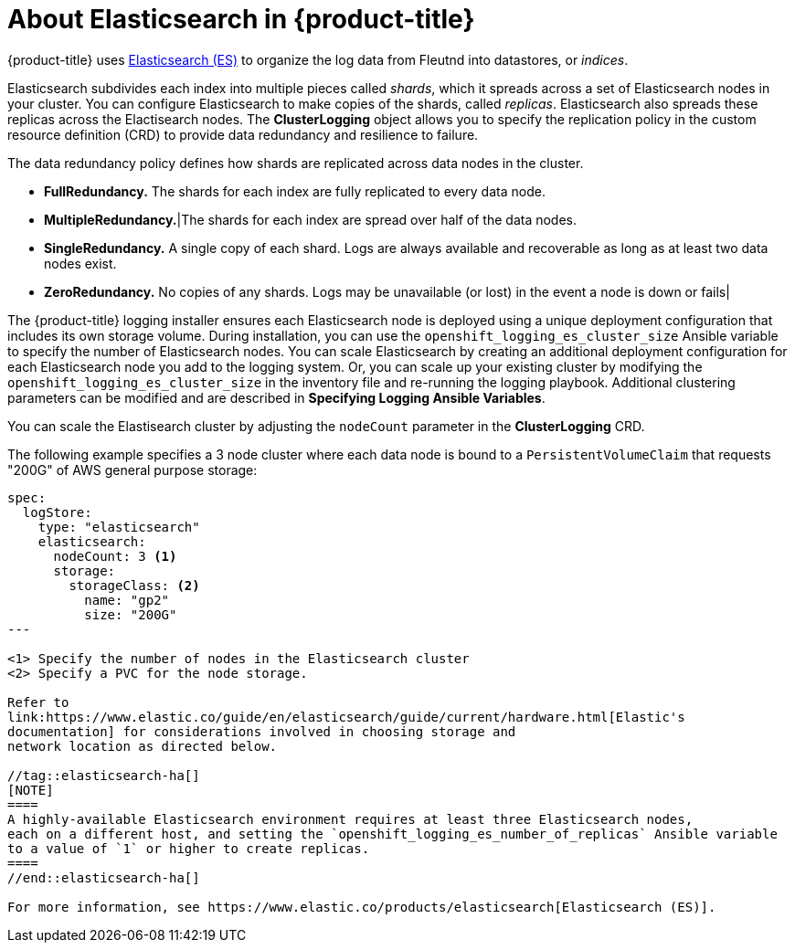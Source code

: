 // Module included in the following assemblies:
//
// * logging/efk-logging.adoc

[id='efk-logging-about-elasticsearch_{context}']
= About Elasticsearch in {product-title} 

{product-title} uses link:https://www.elastic.co/products/elasticsearch[Elasticsearch (ES)] to organize the log data from Fleutnd into datastores, or _indices_. 

Elasticsearch subdivides each index into multiple pieces called _shards_, which it spreads across a set of Elasticsearch nodes in your cluster.
You can configure Elasticsearch to make copies of the shards, called _replicas_. Elasticsearch also spreads these replicas across
the Elactisearch nodes. The *ClusterLogging* object allows  you to specify the replication policy in the custom resource definition (CRD) to provide data redundancy and resilience to failure.

The data redundancy policy defines how shards are replicated across data nodes in the cluster.

* *FullRedundancy.* The shards for each index are fully replicated to every data node.

* *MultipleRedundancy.*|The shards for each index are spread over half of the data nodes.

* *SingleRedundancy.* A single copy of each shard. Logs are always available and recoverable as long as at least two data nodes exist.

* *ZeroRedundancy.* No copies of any shards.  Logs may be unavailable (or lost) in the event a node is down or fails|

The {product-title} logging installer ensures each Elasticsearch node is deployed using a unique deployment configuration that includes its own storage volume.
During installation, you can use the `openshift_logging_es_cluster_size` Ansible variable to specify the number of Elasticsearch nodes.
You can scale Elasticsearch by creating an additional deployment configuration for each Elasticsearch node you add to the logging system.
Or, you can scale up your existing cluster by modifying the
`openshift_logging_es_cluster_size` in the inventory file and re-running the
logging playbook. Additional clustering parameters can be modified and are
described in *Specifying Logging Ansible Variables*.

You can scale the Elastisearch cluster by adjusting the `nodeCount` parameter in the *ClusterLogging* CRD.

The following example specifies a 3 node cluster where each data node is bound to a `PersistentVolumeClaim` 
that requests "200G" of AWS general purpose storage:

----
spec:
  logStore:
    type: "elasticsearch"
    elasticsearch:
      nodeCount: 3 <1>
      storage:
        storageClass: <2>
          name: "gp2"
          size: "200G"
---

<1> Specify the number of nodes in the Elasticsearch cluster
<2> Specify a PVC for the node storage. 

Refer to
link:https://www.elastic.co/guide/en/elasticsearch/guide/current/hardware.html[Elastic's
documentation] for considerations involved in choosing storage and
network location as directed below.

//tag::elasticsearch-ha[]
[NOTE]
====
A highly-available Elasticsearch environment requires at least three Elasticsearch nodes,
each on a different host, and setting the `openshift_logging_es_number_of_replicas` Ansible variable
to a value of `1` or higher to create replicas.
====
//end::elasticsearch-ha[]

For more information, see https://www.elastic.co/products/elasticsearch[Elasticsearch (ES)].
